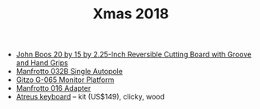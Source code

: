 #+TITLE: Xmas 2018

- [[https://www.amazon.com/John-Boos-2-25-Inch-Reversible-Cutting/dp/B004REGR4S/][John Boos 20 by 15 by 2.25-Inch Reversible Cutting Board with Groove and Hand Grips]]
- [[https://www.amazon.com/Manfrotto-032B-Horizontal-82-7-Inches-145-7-Inches/dp/B001GCUNDU/][Manfrotto 032B Single Autopole]]
- [[https://www.bhphotovideo.com/c/product/73163-REG/Gitzo_G065_G065_Monitor_Platform.html][Gitzo G-065 Monitor Platform]]
- [[https://www.amazon.com/Manfrotto-Adapter-Converts-Standard-Female/dp/B001M4HTBQ][Manfrotto 016 Adapter]]
- [[https://atreus.technomancy.us/#order][Atreus keyboard]] -- kit (US$149), clicky, wood
